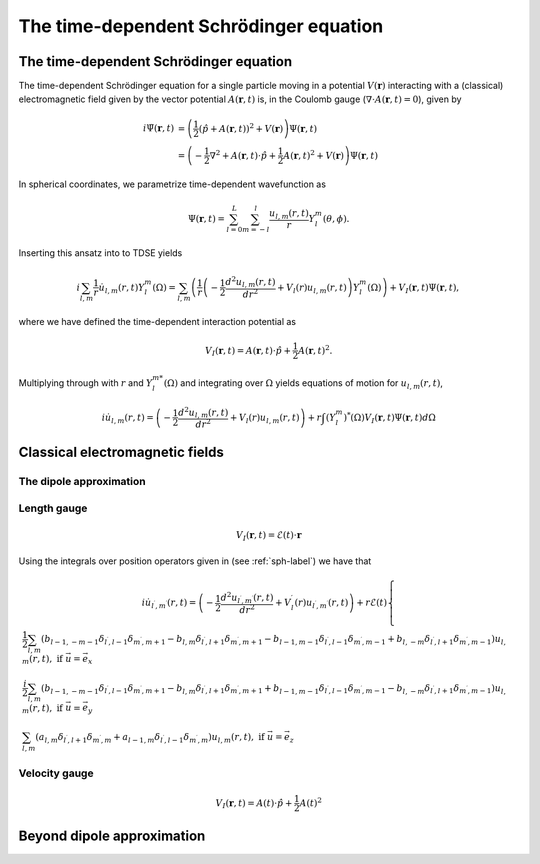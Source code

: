 The time-dependent Schrödinger equation
#######################################

The time-dependent Schrödinger equation
=======================================

The time-dependent Schrödinger equation for a single particle moving in a potential :math:`V(\mathbf{r})` interacting with a (classical) electromagnetic field given by the vector potential 
:math:`A(\mathbf{r},t)` is, in the Coulomb gauge (:math:`\nabla \cdot A(\mathbf{r},t)=0`), given by 

.. math::

    i \dot{\Psi}(\mathbf{r}, t) &= \left( \frac{1}{2} \left( \hat{p} + A(\mathbf{r},t) \right)^2 + V(\mathbf{r}) \right) \Psi(\mathbf{r}, t) \\
    &= \left(-\frac{1}{2} \nabla^2 + A(\mathbf{r},t) \cdot \hat{p} + \frac{1}{2}A(\mathbf{r},t)^2 + V(\mathbf{r}) \right) \Psi(\mathbf{r}, t)

In spherical coordinates, we parametrize time-dependent wavefunction as 

.. math::
    
    \Psi(\mathbf{r},t) = \sum_{l=0}^L \sum_{m=-l}^l \frac{u_{l,m}(r,t)}{r} Y_l^m(\theta, \phi).


Inserting this ansatz into to TDSE yields 

.. math::

    i \sum_{l,m} \frac{1}{r} \dot{u}_{l,m}(r,t) Y_l^m(\Omega) = \sum_{l,m} \left( \frac{1}{r}\left( -\frac{1}{2}\frac{d^2u_{l,m}(r,t)}{dr^2} + V_l(r)u_{l,m}(r,t) \right)  Y_l^m(\Omega) \right) 
    + V_I(\mathbf{r}, t) \Psi(\mathbf{r}, t), 

where we have defined the time-dependent interaction potential as 

.. math::

    V_I(\mathbf{r}, t) = A(\mathbf{r},t) \cdot \hat{p} + \frac{1}{2}A(\mathbf{r},t)^2.

Multiplying through with :math:`r` and :math:`Y_{l}^{m *}(\Omega)` and integrating over :math:`\Omega` yields equations of motion for :math:`u_{l,m}(r,t)`,

.. math::
    
    i \dot{u}_{l,m}(r,t)  = \left( -\frac{1}{2}  \frac{d^2 u_{l,m}(r,t)}{dr^2} + V_l(r)u_{l,m}(r,t) \right)   
    + r \int (Y_l^m)^*(\Omega) V_I(\mathbf{r}, t) \Psi(\mathbf{r}, t) d\Omega 

Classical electromagnetic fields
================================



The dipole approximation
------------------------


Length gauge 
------------

.. math::

    V_I(\mathbf{r}, t) = \mathcal{E}(t) \cdot \mathbf{r}

Using the integrals over position operators given in (see :ref:`sph-label`) we have that 

.. math::

    i \dot{u}_{l^\prime,m^\prime}(r,t) = \left( -\frac{1}{2}  \frac{d^2 u_{l^\prime,m^\prime}(r,t)}{dr^2} + V_l^\prime(r)u_{l^\prime,m^\prime}(r,t) \right) 
    + r \mathcal{E}(t)
    \begin{cases}
     \frac{1}{2}\sum_{l, m} (b_{l-1,-m-1}\delta_{l^\prime, l-1}\delta_{m^\prime, m+1} 
    - b_{l,m}\delta_{l^\prime, l+1}\delta_{m^\prime, m+1} 
    - b_{l-1,m-1}\delta_{l^\prime, l-1}\delta_{m^\prime, m-1}
    + b_{l,-m}\delta_{l^\prime, l+1}\delta_{m^\prime, m-1}) u_{l,m}(r,t), \text{ if } \vec{u} = \vec{e}_x \\
    \frac{i}{2}\sum_{l,m} (b_{l-1,-m-1}\delta_{l^\prime, l-1}\delta_{m^\prime, m+1}
    - b_{l,m}\delta_{l^\prime, l+1}\delta_{m^\prime, m+1}
    + b_{l-1,m-1}\delta_{l^\prime, l-1}\delta_{m^\prime, m-1} 
    - b_{l,-m}\delta_{l^\prime, l+1}\delta_{m^\prime, m-1})  u_{l,m}(r,t), \text{ if } \vec{u} = \vec{e}_y \\
    \sum_{l,m} (a_{l,m}\delta_{l^\prime, l+1}\delta_{m^\prime, m} 
    + a_{l-1,m}\delta_{l^\prime, l-1}\delta_{m^\prime, m}) u_{l,m}(r,t), \text{ if } \vec{u} = \vec{e}_z
    \end{cases}

Velocity gauge
--------------

.. math::

    V_I(\mathbf{r}, t) = A(t) \cdot \hat{p} + \frac{1}{2}A(t)^2

Beyond dipole approximation
===========================